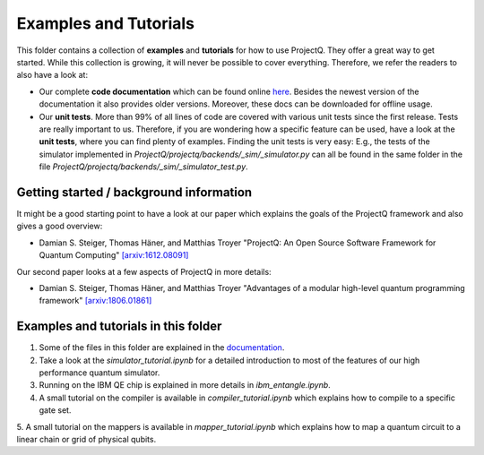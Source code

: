 Examples and Tutorials
======================

This folder contains a collection of **examples** and **tutorials** for how to use ProjectQ. They offer a great way to get started. While this collection is growing, it will never be possible to cover everything. Therefore, we refer the readers to also have a look at:

* Our complete **code documentation** which can be found online `here <http://projectq.readthedocs.io/en/latest/>`__. Besides the newest version of the documentation it also provides older versions. Moreover, these docs can be downloaded for offline usage.

* Our **unit tests**. More than 99% of all lines of code are covered with various unit tests since the first release. Tests are really important to us. Therefore, if you are wondering how a specific feature can be used, have a look at the **unit tests**, where you can find plenty of examples. Finding the unit tests is very easy: E.g., the tests of the simulator implemented in *ProjectQ/projectq/backends/_sim/_simulator.py* can all be found in the same folder in the file *ProjectQ/projectq/backends/_sim/_simulator_test.py*.

Getting started / background information
----------------------------------------

It might be a good starting point to have a look at our paper which explains the goals of the ProjectQ framework and also gives a good overview:

* Damian S. Steiger, Thomas Häner, and Matthias Troyer "ProjectQ: An Open Source Software Framework for Quantum Computing" `[arxiv:1612.08091] <https://arxiv.org/abs/1612.08091>`__

Our second paper looks at a few aspects of ProjectQ in more details:

* Damian S. Steiger, Thomas Häner, and Matthias Troyer "Advantages of a modular high-level quantum programming framework" `[arxiv:1806.01861] <https://arxiv.org/abs/1806.01861>`__

Examples and tutorials in this folder
-------------------------------------

1. Some of the files in this folder are explained in the `documentation <http://projectq.readthedocs.io/en/latest/examples.html>`__.

2. Take a look at the *simulator_tutorial.ipynb* for a detailed introduction to most of the features of our high performance quantum simulator.

3. Running on the IBM QE chip is explained in more details in *ibm_entangle.ipynb*.

4. A small tutorial on the compiler is available in *compiler_tutorial.ipynb* which explains how to compile to a specific gate set.

5. A small tutorial on the mappers is available in *mapper_tutorial.ipynb* which explains how to map a
quantum circuit to a linear chain or grid of physical qubits.
